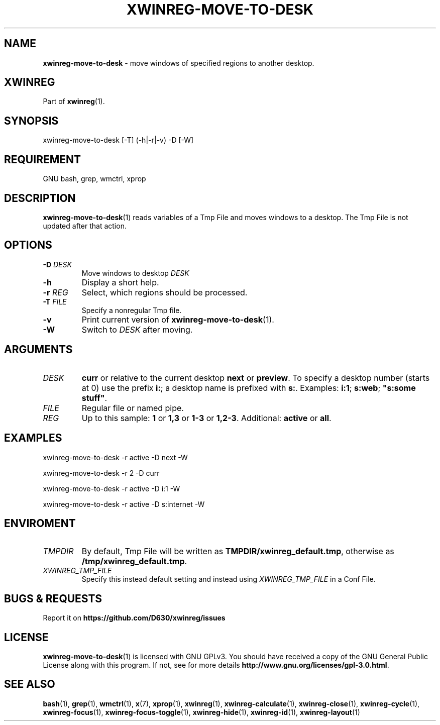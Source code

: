 .\" Manpage of xwinreg-move-to-desk/v0.1.0.2
.\" written with GNU Emacs/v24.3.1 and markdown-mode/v2.0
.\" generated with Ronn/v0.7.3
.
.TH "XWINREG\-MOVE\-TO\-DESK" "1" "2014-06-10" "0.1.0.2" "User Manual"
.
.SH "NAME"
\fBxwinreg\-move\-to\-desk\fR \- move windows of specified regions to another desktop\.
.
.SH "XWINREG"
Part of \fBxwinreg\fR(1)\.
.
.SH "SYNOPSIS"
xwinreg\-move\-to\-desk [\-T] (\-h|\-r|\-v) \-D [\-W]
.
.SH "REQUIREMENT"
GNU bash, grep, wmctrl, xprop
.
.SH "DESCRIPTION"
\fBxwinreg\-move\-to\-desk\fR(1) reads variables of a Tmp File and moves windows to a desktop\. The Tmp File is not updated after that action\.
.
.SH "OPTIONS"
.
.TP
\fB\-D\fR \fIDESK\fR
Move windows to desktop \fIDESK\fR
.
.TP
\fB\-h\fR
Display a short help\.
.
.TP
\fB\-r\fR \fIREG\fR
Select, which regions should be processed\.
.
.TP
\fB\-T\fR \fIFILE\fR
Specify a nonregular Tmp file\.
.
.TP
\fB\-v\fR
Print current version of \fBxwinreg\-move\-to\-desk\fR(1)\.
.
.TP
\fB\-W\fR
Switch to \fIDESK\fR after moving\.
.
.SH "ARGUMENTS"
.
.TP
\fIDESK\fR
\fBcurr\fR or relative to the current desktop \fBnext\fR or \fBpreview\fR\. To specify a desktop number (starts at 0) use the prefix \fBi:\fR; a desktop name is prefixed with \fBs:\fR\. Examples: \fBi:1\fR; \fBs:web\fR; \fB"s:some stuff"\fR\.
.
.TP
\fIFILE\fR
Regular file or named pipe\.
.
.TP
\fIREG\fR
Up to this sample: \fB1\fR or \fB1,3\fR or \fB1\-3\fR or \fB1,2\-3\fR\. Additional: \fBactive\fR or \fBall\fR\.
.
.SH "EXAMPLES"
xwinreg\-move\-to\-desk \-r active \-D next \-W
.
.P
xwinreg\-move\-to\-desk \-r 2 \-D curr
.
.P
xwinreg\-move\-to\-desk \-r active \-D i:1 \-W
.
.P
xwinreg\-move\-to\-desk \-r active \-D s:internet \-W
.
.SH "ENVIROMENT"
.
.TP
\fITMPDIR\fR
By default, Tmp File will be written as \fBTMPDIR/xwinreg_default\.tmp\fR, otherwise as \fB/tmp/xwinreg_default\.tmp\fR\.
.
.TP
\fIXWINREG_TMP_FILE\fR
Specify this instead default setting and instead using \fIXWINREG_TMP_FILE\fR in a Conf File\.
.
.SH "BUGS & REQUESTS"
Report it on \fBhttps://github\.com/D630/xwinreg/issues\fR
.
.SH "LICENSE"
\fBxwinreg\-move\-to\-desk\fR(1) is licensed with GNU GPLv3\. You should have received a copy of the GNU General Public License along with this program\. If not, see for more details \fBhttp://www\.gnu\.org/licenses/gpl\-3\.0\.html\fR\.
.
.SH "SEE ALSO"
\fBbash\fR(1), \fBgrep\fR(1), \fBwmctrl\fR(1), \fBx\fR(7), \fBxprop\fR(1), \fBxwinreg\fR(1), \fBxwinreg\-calculate\fR(1), \fBxwinreg\-close\fR(1), \fBxwinreg\-cycle\fR(1), \fBxwinreg\-focus\fR(1), \fBxwinreg\-focus\-toggle\fR(1), \fBxwinreg\-hide\fR(1), \fBxwinreg\-id\fR(1), \fBxwinreg\-layout\fR(1)
